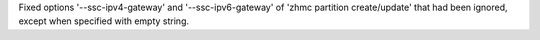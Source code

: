 Fixed options '--ssc-ipv4-gateway' and '--ssc-ipv6-gateway' of
'zhmc partition create/update' that had been ignored, except when specified
with empty string.
